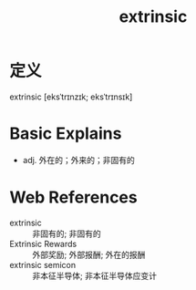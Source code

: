 #+title: extrinsic
#+roam_tags:英语单词

* 定义
  
extrinsic [eksˈtrɪnzɪk; eksˈtrɪnsɪk]

* Basic Explains
- adj. 外在的；外来的；非固有的

* Web References
- extrinsic :: 非固有的; 非固有的
- Extrinsic Rewards :: 外部奖励; 外部报酬; 外在的报酬
- extrinsic semicon :: 非本征半导体; 非本征半导体应变计
